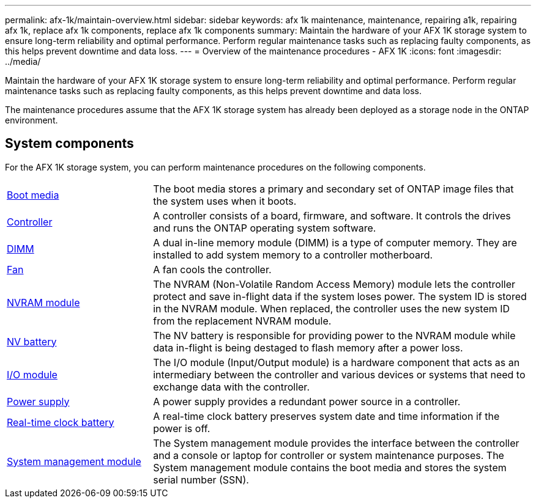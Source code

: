 ---
permalink: afx-1k/maintain-overview.html
sidebar: sidebar
keywords: afx 1k maintenance, maintenance, repairing a1k, repairing afx 1k, replace afx 1k components, replace afx 1k components
summary: Maintain the hardware of your AFX 1K storage system to ensure long-term reliability and optimal performance. Perform regular maintenance tasks such as replacing faulty components, as this helps prevent downtime and data loss.
---
= Overview of the maintenance procedures - AFX 1K
:icons: font
:imagesdir: ../media/

[.lead]
Maintain the hardware of your AFX 1K storage system to ensure long-term reliability and optimal performance. Perform regular maintenance tasks such as replacing faulty components, as this helps prevent downtime and data loss. 

The maintenance procedures assume that the AFX 1K storage system has already been deployed as a storage node in the ONTAP environment.

== System components
For the AFX 1K storage system, you can perform maintenance procedures on the following components.

[%rotate, grid="none", frame="none", cols="25,65"]

|===

a| link:bootmedia-replace-workflow.html[Boot media]

a| The boot media stores a primary and secondary set of ONTAP image files that the system uses when it boots.

a| link:controller-replace-workflow.html[Controller]

a| A controller consists of a board, firmware, and software. It controls the drives and runs the ONTAP operating system software.

a| link:dimm-replace.html[DIMM]

a| A dual in-line memory module (DIMM) is a type of computer memory. They are installed to add system memory to a controller motherboard.

a| link:fan-replace.html[Fan]

a| A fan cools the controller.

a| link:nvram-replace.html[NVRAM module]

a| The NVRAM (Non-Volatile Random Access Memory) module lets the controller protect and save in-flight data if the system loses power. The system ID is stored in the NVRAM module. When replaced, the controller uses the new system ID from the replacement NVRAM module.

a| link:nvdimm-battery-replace.html[NV battery]

a| The NV battery is responsible for providing power to the NVRAM module while data in-flight is being destaged to flash memory after a power loss.

a| link:io-module-overview.html[I/O module]

a| The I/O module (Input/Output module) is a hardware component that acts as an intermediary between the controller and various devices or systems that need to exchange data with the controller.

a| link:power-supply-replace.html[Power supply]

a| A power supply provides a redundant power source in a controller.

a| link:rtc-battery-replace.html[Real-time clock battery]

a| A real-time clock battery preserves system date and time information if the power is off.

a| link:system-management-replace.html[System management module]

a| The System management module provides the interface between the controller and a console or laptop for controller or system maintenance purposes. The System management module contains the boot media and stores the system serial number (SSN).

|===
